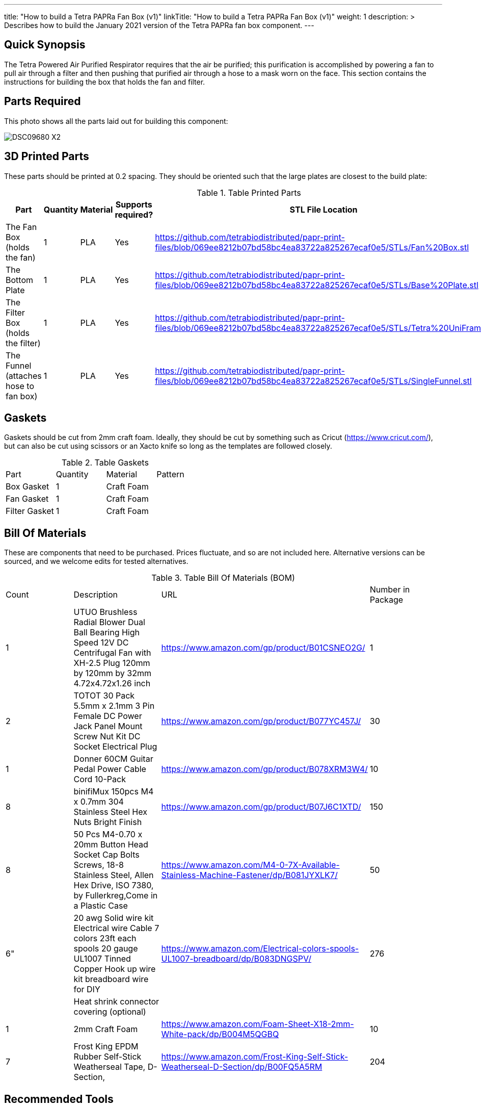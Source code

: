---
title: "How to build a Tetra PAPRa Fan Box (v1)"
linkTitle: "How to build a Tetra PAPRa Fan Box (v1)"
weight: 1
description: >
  Describes how to build the January 2021 version of the Tetra PAPRa fan box component.
---

== Quick Synopsis

The Tetra Powered Air Purified Respirator requires that the air be purified; this purification is accomplished by powering a fan to pull air through a filter and then pushing that purified air through a hose to a mask worn on the face.  This section contains the instructions for building the box that holds the fan and filter.

== Parts Required

This photo shows all the parts laid out for building this component:

image::https://photos.smugmug.com/Tetra-Testing/09-Jan-2021-PAPRa-build-party/i-6bLNC5f/0/00bd23da/X2/DSC09680-X2.jpg[]

## 3D Printed Parts

These parts should be printed at 0.2 spacing.  They should be oriented such that the large plates are closest to the build plate:

.Table Printed Parts
|===
| Part | Quantity | Material | Supports required? | STL File Location

| The Fan Box (holds the fan) 
| 1
| PLA
| Yes
| https://github.com/tetrabiodistributed/papr-print-files/blob/069ee8212b07bd58bc4ea83722a825267ecaf0e5/STLs/Fan%20Box.stl

| The Bottom Plate
| 1
| PLA
| Yes
| https://github.com/tetrabiodistributed/papr-print-files/blob/069ee8212b07bd58bc4ea83722a825267ecaf0e5/STLs/Base%20Plate.stl

| The Filter Box (holds the filter)
| 1
| PLA
| Yes
| https://github.com/tetrabiodistributed/papr-print-files/blob/069ee8212b07bd58bc4ea83722a825267ecaf0e5/STLs/Tetra%20UniFram.stl

| The Funnel (attaches hose to fan box)
| 1
| PLA
| Yes
| https://github.com/tetrabiodistributed/papr-print-files/blob/069ee8212b07bd58bc4ea83722a825267ecaf0e5/STLs/SingleFunnel.stl


|===

## Gaskets

Gaskets should be cut from 2mm craft foam.  Ideally, they should be cut by something such as Cricut (https://www.cricut.com/), but can also be cut using scissors or an Xacto knife so long as the templates are followed closely.

.Table Gaskets
|===
| Part | Quantity | Material | Pattern
| Box Gasket
| 1
| Craft Foam
| 

| Fan Gasket
| 1
| Craft Foam
| 

| Filter Gasket
| 1
| Craft Foam
| 
|===

## Bill Of Materials

These are components that need to be purchased.  Prices fluctuate, and so are not included here.  Alternative versions can be sourced, and we welcome edits for tested alternatives.

.Table Bill Of Materials (BOM)
|===
| Count | Description | URL | Number in Package 
| 1 
| UTUO Brushless Radial Blower Dual Ball Bearing High Speed 12V DC Centrifugal Fan with XH-2.5 Plug 120mm by 120mm by 32mm 4.72x4.72x1.26 inch  
| https://www.amazon.com/gp/product/B01CSNEO2G/ 
| 1 

| 2 
| TOTOT 30 Pack 5.5mm x 2.1mm 3 Pin Female DC Power Jack Panel Mount Screw Nut Kit DC Socket Electrical Plug 
| https://www.amazon.com/gp/product/B077YC457J/ 
| 30  

| 1 
| Donner 60CM Guitar Pedal Power Cable Cord 10-Pack 
| https://www.amazon.com/gp/product/B078XRM3W4/ 
| 10  

| 8 
| binifiMux 150pcs M4 x 0.7mm 304 Stainless Steel Hex Nuts Bright Finish 
| https://www.amazon.com/gp/product/B07J6C1XTD/ 
| 150 

| 8 
| 50 Pcs M4-0.70 x 20mm Button Head Socket Cap Bolts Screws, 18-8 Stainless Steel, Allen Hex Drive, ISO 7380, by Fullerkreg,Come in a Plastic Case 
| https://www.amazon.com/M4-0-7X-Available-Stainless-Machine-Fastener/dp/B081JYXLK7/ 
| 50  

| 6"  
| 20 awg Solid wire kit Electrical wire Cable 7 colors 23ft each spools 20 gauge UL1007 Tinned Copper Hook up wire kit breadboard wire for DIY 
| https://www.amazon.com/Electrical-colors-spools-UL1007-breadboard/dp/B083DNGSPV/ 
| 276  

| 
| Heat shrink connector covering (optional)
|
|

| 1
| 2mm Craft Foam 
| https://www.amazon.com/Foam-Sheet-X18-2mm-White-pack/dp/B004M5QGBQ
| 10

| 7
| Frost King EPDM Rubber Self-Stick Weatherseal Tape, D-Section, 
| https://www.amazon.com/Frost-King-Self-Stick-Weatherseal-D-Section/dp/B00FQ5A5RM
| 204
|===

## Recommended Tools

These tools are recommended. URLs are for tools purchased and used in the building of the prototypes:

.Table Tool List
|===
| Description | URL

| Iwiss SN-48B Pin Crimping Tool 
| https://www.amazon.com/gp/product/B00OMMZ502

| 4-3/4 In. Bent Long Nose Pliers
| https://www.harborfreight.com/4-34-in-bent-long-nose-pliers-63819.html

| Soldering iron
| https://www.amazon.com/gp/product/B01MD12DYT

| A hex screwdriver for the m4 screws
| https://www.amazon.com/gp/product/B007ICWAJC

| Flush cutter
| https://www.harborfreight.com/micro-flush-cutter-90708.html

| X-acto knife
| https://www.amazon.com/Xacto-X3201-N0-Precision-Knife/dp/B00004Z2TQ

| 3D Printer (note the size of the print bed for the fan box)
|  https://www.creality3d.shop/collections/ender-series-3d-printer/products/creality3d-ender-3-pro-high-precision-3d-printer

| A deburring tool
| https://www.amazon.com/gp/product/B01L2XR4P2

| #0 Phillips head screwdriver
| https://www.homedepot.com/p/Husky-8-in-1-Screwdriver-with-LED-Light-232360016/301959976

| CPAP hose cleaner (for maintenance)
| https://www.amazon.com/Cleaning-DreamStation-Diameter-Stainless-Cleaner/dp/B08HLQV2VK/
|===

== Build Steps

1.  Printed Fan box 
2.  Printed Filter box
3.  Printed Bottom Plate
4.  Single-Spout Funnel
5.  Dryer tape
6.  Fan Gasket
7.  Box Gasket
8.  Filter Gasket
9.  An x-acto knife
10.  The deburring tool
11.  Hex screw driver
12.  HEPA Type-A Filter
13.  Hex screws
14.  Hex nuts

### Prepare the wires

You will need to prepare the wires to connect the fan to power.  This socket does not require tinned wires, but can use solid wires. 

#### Cut the wires to size.

To do so, you will need to cut them down to their lengths (our build used ~3 inch/10 cm lengths).  Both the red and black solid wire should be basically the same dimensions: ~3 inches/~10 in length, 0.5 cm insulation stripped from both ends.

#### Attach remaining red and black solid wires to the power socket

How to build the power socket for the fan box with solid wires:

video::https://photos.smugmug.com/photos/i-mfGN68v/0/1920/i-mfGN68v-1920.mp4[]

Final prepared wiring looks like:

image::https://photos.smugmug.com/photos/i-jmpfcwg/0/X2/i-jmpfcwg-X2.jpg[]

#### Remove printed supports

Removing print supports can be done with a chisel, an x-acto knife, the bent-nose pliers, or your fingernails (which can be painful if something slips).

Here are some ways in which we've removed supports:

image:https://photos.smugmug.com/Tetra-Testing/09-Jan-2021-PAPRa-build-party/i-5FtPxmM/0/9fb59b8f/X2/DSC09696-X2.jpg[]

image:https://photos.smugmug.com/Tetra-Testing/09-Jan-2021-PAPRa-build-party/i-bt5vLXV/0/76fed790/X2/DSC09705-X2.jpg[]

image:https://photos.smugmug.com/Tetra-Testing/09-Jan-2021-PAPRa-build-party/i-49tz7x8/0/e93842e6/X2/DSC09724-X2.jpg[]

image:https://photos.smugmug.com/Tetra-Testing/09-Jan-2021-PAPRa-build-party/i-SMbj9LG/0/94b6efc2/X2/DSC09689-X2.jpg[]

On the fan box, make sure to remove the supports for where the nuts will be placed, as well as where the gasket will be placed (near Darryl's thumb in this picture):
image:https://photos.smugmug.com/Tetra-Testing/09-Jan-2021-PAPRa-build-party/i-f4JgVh9/0/473f4b8d/X2/DSC09715-X2.jpg[]

## Assembly

### Place the assmbled wires into the Fan Box:

image:https://photos.smugmug.com/Tetra-Testing/09-Jan-2021-PAPRa-build-party/i-cGb78gg/0/3a858826/X2/DSC09731-X2.jpg[]

###  Insert the Fan Gasket into the Fan Box:

image:https://photos.smugmug.com/Tetra-Testing/09-Jan-2021-PAPRa-build-party/i-FTZ8mPt/0/4317f9da/X2/DSC09748-X2.jpg[]

###  Tape the Funnel to the Fan Box:

image:https://photos.smugmug.com/Tetra-Testing/09-Jan-2021-PAPRa-build-party/i-DXhmmkW/2/398b4321/X2/IMG_5065_HEIC-X2.jpg[]

###  Connect the fan controller, red wire to red wire, black wire to black wire:

image:https://photos.smugmug.com/Tetra-Testing/09-Jan-2021-PAPRa-build-party/i-vTrTx82/1/fc7cf3fe/X2/IMG_5066_HEIC-X2.jpg[]

###  Insert the taped funnel into the Fan Box.  This step may require some jostling until the funnel is flush with the box; also note that the fan has been flipped relative to the previous image, such that the fan side is facing down in this photo:

image:https://photos.smugmug.com/Tetra-Testing/09-Jan-2021-PAPRa-build-party/i-z9vdbVz/0/94e141af/X2/DSC09762-X2.jpg[]

###  Make sure to trim and remove any tape that may block the fan

image:https://photos.smugmug.com/Tetra-Testing/09-Jan-2021-PAPRa-build-party/i-xRv88vW/0/d851212d/X2/DSC09765-X2.jpg[]

###  Place the Box Gasket into the Bottom Plate:

image:https://photos.smugmug.com/Tetra-Testing/09-Jan-2021-PAPRa-build-party/i-b9fzD55/0/b91bc73c/X2/DSC09770-X2.jpg[]

###  Place nuts into the slots in the Fan Box:

image:https://photos.smugmug.com/Tetra-Testing/09-Jan-2021-PAPRa-build-party/i-C7K3ZBb/0/55e98f0e/X2/DSC09771-X2.jpg[]

###  Screw the Bottom Plate into the Fan Box.  The Bottom Plate may bow out a bit:

image:https://photos.smugmug.com/Tetra-Testing/09-Jan-2021-PAPRa-build-party/i-CZ3HbXK/0/6eb46616/X2/DSC09772-X2.jpg[]

###  Once done with all four screws, flip the Fan Box:

image:https://photos.smugmug.com/Tetra-Testing/09-Jan-2021-PAPRa-build-party/i-nGMDGCn/0/7f1dfb46/X2/DSC09776-X2.jpg[]

###  Place the Filter Gasket on the Fan Box:

image:https://photos.smugmug.com/Tetra-Testing/09-Jan-2021-PAPRa-build-party/i-qtH247G/0/7d620c5b/X2/DSC09778-X2.jpg

###  Place the filter into the Filter Box, ripple side up.  The gasket on the side of the filter may move a bit, which is fine, as that snugness indicates a good fit:

image:https://photos.smugmug.com/Tetra-Testing/09-Jan-2021-PAPRa-build-party/i-HvGS7m7/0/b44bbbc9/X2/DSC09779-X2.jpg[]

###  Flip the Filter Box and screw it into the Fan Box:

image:https://photos.smugmug.com/Tetra-Testing/09-Jan-2021-PAPRa-build-party/i-wXx4TF5/0/a62d4e50/X2/DSC09784-X2.jpg[]

Congratulations!  You've now built a Tetra PAPRa Fan Box!  The Guitar Pedal Power cable can now be plugged into the M12 unit to power the device.

== Questions

### How frequently should I change the filter?

Changing the filter depends on how much you use the device.  If you're using the device where there are a lot of particulates in the air (such as a construction site or a woodshop), you may want to change every month or so.  If you're using the device where there are less particulates, every two to three months should be fine.  HEPA filters just get dirtier and eventually the fan will have a hard time pulling air through the filter, and the filter should be swapped before that happens.  